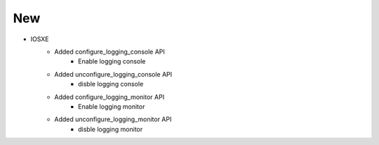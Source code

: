--------------------------------------------------------------------------------
                                New                                             
--------------------------------------------------------------------------------
* IOSXE
    * Added configure_logging_console API
        * Enable logging console
    * Added unconfigure_logging_console API
        * disble logging console
    * Added configure_logging_monitor API
        * Enable logging monitor
    * Added unconfigure_logging_monitor API
        * disble logging monitor
